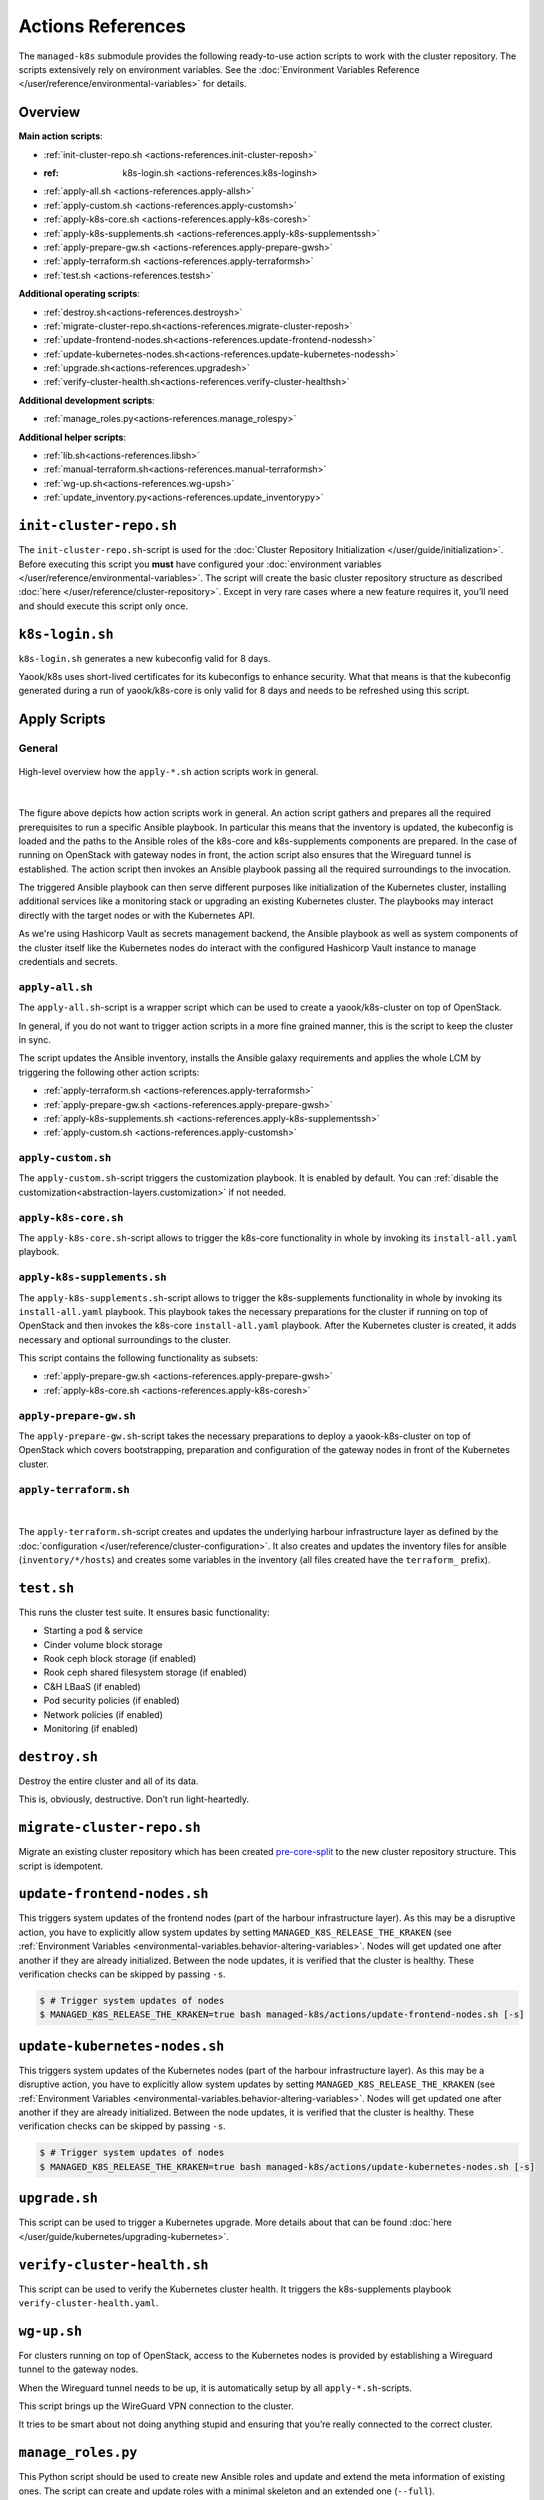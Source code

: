 Actions References
==================

The ``managed-k8s`` submodule provides the following ready-to-use action
scripts to work with the cluster repository. The scripts extensively
rely on environment variables. See the
:doc:`Environment Variables Reference </user/reference/environmental-variables>`
for details.

Overview
--------

**Main action scripts**:

-  :ref:`init-cluster-repo.sh <actions-references.init-cluster-reposh>`
-  :ref: k8s-login.sh <actions-references.k8s-loginsh>
-  :ref:`apply-all.sh <actions-references.apply-allsh>`
-  :ref:`apply-custom.sh <actions-references.apply-customsh>`
-  :ref:`apply-k8s-core.sh <actions-references.apply-k8s-coresh>`
-  :ref:`apply-k8s-supplements.sh <actions-references.apply-k8s-supplementssh>`
-  :ref:`apply-prepare-gw.sh <actions-references.apply-prepare-gwsh>`
-  :ref:`apply-terraform.sh <actions-references.apply-terraformsh>`
-  :ref:`test.sh <actions-references.testsh>`

**Additional operating scripts**:

- :ref:`destroy.sh<actions-references.destroysh>`
- :ref:`migrate-cluster-repo.sh<actions-references.migrate-cluster-reposh>`
- :ref:`update-frontend-nodes.sh<actions-references.update-frontend-nodessh>`
- :ref:`update-kubernetes-nodes.sh<actions-references.update-kubernetes-nodessh>`
- :ref:`upgrade.sh<actions-references.upgradesh>`
- :ref:`verify-cluster-health.sh<actions-references.verify-cluster-healthsh>`

**Additional development scripts**:

- :ref:`manage_roles.py<actions-references.manage_rolespy>`

**Additional helper scripts**:

- :ref:`lib.sh<actions-references.libsh>`
- :ref:`manual-terraform.sh<actions-references.manual-terraformsh>`
- :ref:`wg-up.sh<actions-references.wg-upsh>`
- :ref:`update_inventory.py<actions-references.update_inventorypy>`

.. _actions-references.init-cluster-reposh:

``init-cluster-repo.sh``
------------------------

The ``init-cluster-repo.sh``-script is used for the
:doc:`Cluster Repository Initialization </user/guide/initialization>`.
Before executing this script you **must** have configured your
:doc:`environment variables </user/reference/environmental-variables>`.
The script will create the basic cluster repository structure as
described :doc:`here </user/reference/cluster-repository>`. Except in very
rare cases where a new feature requires it, you’ll need and should
execute this script only once.

.. _actions-references.k8s-loginsh:

``k8s-login.sh``
----------------

``k8s-login.sh`` generates a new kubeconfig valid for 8 days.

Yaook/k8s uses short-lived certificates for its kubeconfigs to enhance security.
What that means is that the kubeconfig generated during a run of yaook/k8s-core
is only valid for 8 days and needs to be refreshed using this script.

Apply Scripts
-------------

.. _actions-references.apply-script-general:

General
~~~~~~~

.. figure:: /img/apply-script.drawio.svg
   :scale: 80%
   :alt: Apply Custom Script Visualization
   :align: center

   High-level overview how the ``apply-*.sh`` action scripts work in general.

|

The figure above depicts how action scripts work in general.
An action script gathers and prepares all the required prerequisites
to run a specific Ansible playbook.
In particular this means that the inventory is updated,
the kubeconfig is loaded and the paths to the Ansible roles
of the k8s-core and k8s-supplements components are prepared.
In the case of running on OpenStack with gateway nodes in front,
the action script also ensures that the Wireguard tunnel is established.
The action script then invokes an Ansible playbook passing all the
required surroundings to the invocation.

The triggered Ansible playbook can then serve different purposes
like initialization of the Kubernetes cluster,
installing additional services like a monitoring stack
or upgrading an existing Kubernetes cluster.
The playbooks may interact directly with the target nodes
or with the Kubernetes API.

As we're using Hashicorp Vault as secrets management backend,
the Ansible playbook as well as system components of the cluster itself like
the Kubernetes nodes do interact with the configured Hashicorp Vault instance
to manage credentials and secrets.

.. _actions-references.apply-allsh:

``apply-all.sh``
~~~~~~~~~~~~~~~~

The ``apply-all.sh``-script is a wrapper script which can be used
to create a yaook/k8s-cluster on top of OpenStack.

In general, if you do not want to trigger action scripts in a more fine
grained manner, this is the script to keep the cluster in sync.

The script updates the Ansible inventory,
installs the Ansible galaxy requirements
and applies the whole LCM by
triggering the following other action scripts:

- :ref:`apply-terraform.sh <actions-references.apply-terraformsh>`
- :ref:`apply-prepare-gw.sh <actions-references.apply-prepare-gwsh>`
- :ref:`apply-k8s-supplements.sh <actions-references.apply-k8s-supplementssh>`
- :ref:`apply-custom.sh <actions-references.apply-customsh>`

.. _actions-references.apply-customsh:

``apply-custom.sh``
~~~~~~~~~~~~~~~~~~~

The ``apply-custom.sh``-script triggers the
customization playbook.
It is enabled by default.
You can :ref:`disable the customization<abstraction-layers.customization>`
if not needed.


.. _actions-references.apply-k8s-coresh:

``apply-k8s-core.sh``
~~~~~~~~~~~~~~~~~~~~~

The ``apply-k8s-core.sh``-script allows to trigger
the k8s-core functionality in whole by invoking
its ``install-all.yaml`` playbook.

.. _actions-references.apply-k8s-supplementssh:

``apply-k8s-supplements.sh``
~~~~~~~~~~~~~~~~~~~~~~~~~~~~

The ``apply-k8s-supplements.sh``-script allows to trigger
the k8s-supplements functionality in whole by invoking
its ``install-all.yaml`` playbook.
This playbook takes the necessary preparations
for the cluster if running on top of OpenStack
and then invokes the k8s-core ``install-all.yaml`` playbook.
After the Kubernetes cluster is created,
it adds necessary and optional surroundings to the cluster.

This script contains the following functionality as subsets:

- :ref:`apply-prepare-gw.sh <actions-references.apply-prepare-gwsh>`
- :ref:`apply-k8s-core.sh <actions-references.apply-k8s-coresh>`

.. _actions-references.apply-prepare-gwsh:

``apply-prepare-gw.sh``
~~~~~~~~~~~~~~~~~~~~~~~~~~~

The ``apply-prepare-gw.sh``-script takes the necessary
preparations to deploy a yaook-k8s-cluster on top of OpenStack
which covers bootstrapping, preparation and configuration
of the gateway nodes in front of the Kubernetes cluster.

.. _actions-references.apply-terraformsh:

``apply-terraform.sh``
~~~~~~~~~~~~~~~~~~~~~~

.. figure:: /img/apply-terraform.svg
   :scale: 80%
   :alt: Apply Terraform Script Visualization
   :align: center

|

The ``apply-terraform.sh``-script creates and updates the underlying
harbour infrastructure layer as defined by the
:doc:`configuration </user/reference/cluster-configuration>`. It also creates
and updates the inventory files for ansible (``inventory/*/hosts``) and
creates some variables in the inventory (all files created have the
``terraform_`` prefix).

.. _actions-references.testsh:

``test.sh``
-----------

This runs the cluster test suite. It ensures basic functionality:

-  Starting a pod & service
-  Cinder volume block storage
-  Rook ceph block storage (if enabled)
-  Rook ceph shared filesystem storage (if enabled)
-  C&H LBaaS (if enabled)
-  Pod security policies (if enabled)
-  Network policies (if enabled)
-  Monitoring (if enabled)

.. _actions-references.destroysh:

``destroy.sh``
--------------

Destroy the entire cluster and all of its data.

This is, obviously, destructive. Don’t run light-heartedly.

.. _actions-references.migrate-cluster-reposh:

``migrate-cluster-repo.sh``
---------------------------

Migrate an existing cluster repository which has been created
`pre-core-split <https://gitlab.com/yaook/k8s/-/merge_requests/823>`__ to the new cluster repository structure.
This script is idempotent.

.. _actions-references.update-frontend-nodessh:

``update-frontend-nodes.sh``
----------------------------

This triggers system updates of the frontend nodes
(part of the harbour infrastructure layer).
As this may be a disruptive action, you have to
explicitly allow system updates by setting
``MANAGED_K8S_RELEASE_THE_KRAKEN`` (see
:ref:`Environment Variables <environmental-variables.behavior-altering-variables>`.
Nodes will get updated one after another if they are already
initialized. Between the node updates, it is verified that the cluster
is healthy. These verification checks can be skipped by passing ``-s``.

.. code:: console

   $ # Trigger system updates of nodes
   $ MANAGED_K8S_RELEASE_THE_KRAKEN=true bash managed-k8s/actions/update-frontend-nodes.sh [-s]

.. _actions-references.update-kubernetes-nodessh:

``update-kubernetes-nodes.sh``
------------------------------

This triggers system updates of the Kubernetes nodes
(part of the harbour infrastructure layer).
As this may be a disruptive action, you have to
explicitly allow system updates by setting
``MANAGED_K8S_RELEASE_THE_KRAKEN`` (see
:ref:`Environment Variables <environmental-variables.behavior-altering-variables>`.
Nodes will get updated one after another if they are already
initialized. Between the node updates, it is verified that the cluster
is healthy. These verification checks can be skipped by passing ``-s``.

.. code:: console

   $ # Trigger system updates of nodes
   $ MANAGED_K8S_RELEASE_THE_KRAKEN=true bash managed-k8s/actions/update-kubernetes-nodes.sh [-s]

.. _actions-references.upgradesh:

``upgrade.sh``
--------------

This script can be used to trigger a Kubernetes upgrade. More details
about that can be found :doc:`here </user/guide/kubernetes/upgrading-kubernetes>`.

.. _actions-references.verify-cluster-healthsh:

``verify-cluster-health.sh``
----------------------------

This script can be used to verify the Kubernetes cluster health.
It triggers the k8s-supplements playbook ``verify-cluster-health.yaml``.

.. _actions-references.wg-upsh:

``wg-up.sh``
------------

For clusters running on top of OpenStack,
access to the Kubernetes nodes is provided by
establishing a Wireguard tunnel to the gateway nodes.

When the Wireguard tunnel needs to be up, it is automatically setup by
all ``apply-*.sh``-scripts.

This script brings up the WireGuard VPN connection to the cluster.

It tries to be smart about not doing anything stupid and ensuring that
you’re really connected to the correct cluster.

.. _actions-references.manage_rolespy:

``manage_roles.py``
-------------------

This Python script should be used to create new Ansible roles and update
and extend the meta information of existing ones. The script can create
and update roles with a minimal skeleton and an extended one
(``--full``).

For further information on Ansible meta information take a look
`here <https://galaxy.ansible.com/docs/contributing/creating_role.html#role-metadata>`__.

::

   usage: manage_roles.py [-h] {init,update} ...

   positional arguments:
     {init,update}  Desired action to perform
       init         Initialize the skeleton for a new ansible role
       update       Update the existing ansible role. This action only updates the meta/main.yaml of the existing ansible role. If you want to create missing skeleton directory structure use `--create-missing` argument.

   optional arguments:
     -h, --help     show this help message and exit

.. _actions-references.manual-terraformsh:

``manual-terraform.sh``
-----------------------

This is a thin wrapper around Terraform. The arguments are passed on to
Terraform, and the environment for it is set to use the same module and
state as when run from ``apply-terraform.sh``.

This is useful for operational interventions, debugging and development
work (e.g. to inspect the state or to taint a resource in order to have
it rebuilt when running ``apply.sh``).

Example usage:

.. code:: console

   $ ./managed-k8s/actions/manual-terraform.sh taint 'openstack_compute_instance_v2.master["managed-k8s-master-1"]'

.. _actions-references.examples:

Creating a new role into the k8s-base directory:

.. code:: console

   $ python3 managed-k8s/actions/manage_roles.py init "ROLE_NAME" --path managed-k8s/k8s-base/roles

Updating the authors for all KSL roles:

.. code:: console

   $ python3 actions/manage_roles.py update '*' --path k8s-service-layer/roles --author "AUTHORS"

.. _actions-references.update_inventorypy:

``update_inventory.py``
-----------------------

.. figure:: /img/update-inventory.svg
   :scale: 80%
   :alt: Update Inventory Script Visualization
   :align: center

|

The inventory updater is triggered automatically in advance of each
action script. It cleans up the inventory and ensures the latest
variable/value pairs from your configuration file are used.

.. _actions-references.libsh:

``lib.sh``
----------

The ``lib.sh`` is included by other action scripts and defines commonly
used variables and function definitions.
